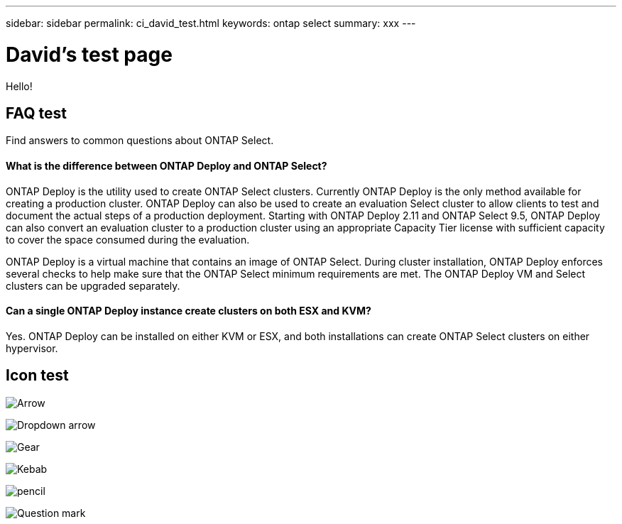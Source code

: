 ---
sidebar: sidebar
permalink: ci_david_test.html
keywords: ontap select
summary: xxx
---

= David's test page
:hardbreaks:
:nofooter:
:icons: font
:linkattrs:
:imagesdir: ./media/

[.lead]
Hello!

== FAQ test

Find answers to common questions about ONTAP Select.

==== *What is the difference between ONTAP Deploy and ONTAP Select?*

ONTAP Deploy is the utility used to create ONTAP Select clusters. Currently ONTAP Deploy is the only method available for creating a production cluster. ONTAP Deploy can also be used to create an evaluation Select cluster to allow clients to test and document the actual steps of a production deployment. Starting with ONTAP Deploy 2.11 and ONTAP Select 9.5, ONTAP Deploy can also convert an evaluation cluster to a production cluster using an appropriate Capacity Tier license with sufficient capacity to cover the space consumed during the evaluation.

ONTAP Deploy is a virtual machine that contains an image of ONTAP Select. During cluster installation, ONTAP Deploy enforces several checks to help make sure that the ONTAP Select minimum requirements are met. The ONTAP Deploy VM and Select clusters can be upgraded separately.

==== *Can a single ONTAP Deploy instance create clusters on both ESX and KVM?*

Yes. ONTAP Deploy can be installed on either KVM or ESX, and both installations can create ONTAP Select clusters on either hypervisor.

== Icon test

image:icon_arrow.gif[Arrow]

image:icon_dropdown_arrow.gif[Dropdown arrow]

image:icon_gear.gif[Gear]

image:icon_kabob.gif[Kebab]

image:icon_pencil.gif[pencil]

image:icon_question_mark.gif[Question mark]
